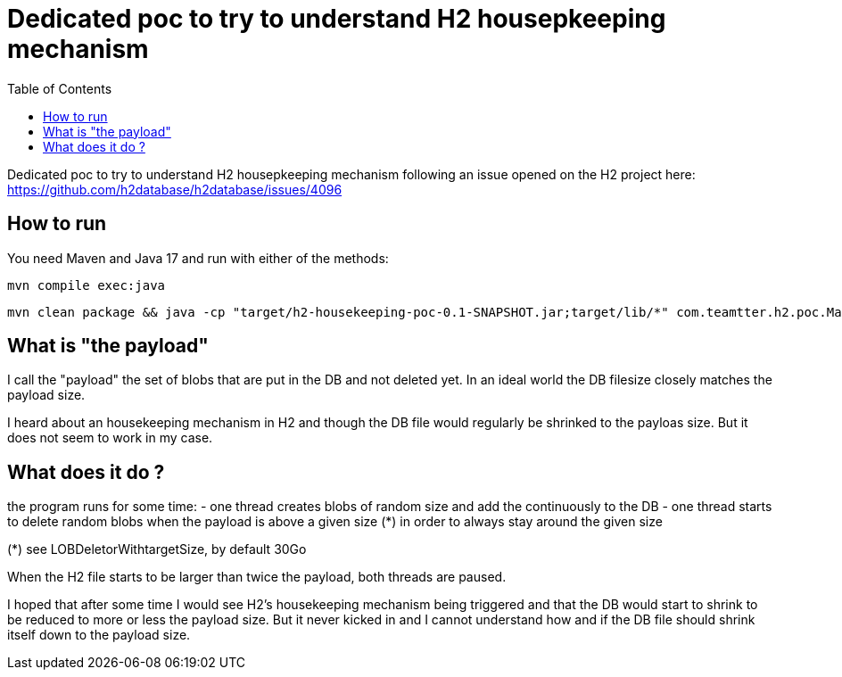 Dedicated poc to try to understand H2 housepkeeping mechanism
=============================================================
:toc: macro

toc::[]

Dedicated poc to try to understand H2 housepkeeping mechanism following an issue opened on the H2 project here: https://github.com/h2database/h2database/issues/4096

== How to run

You need Maven and Java 17 and run with either of the methods:

--------------------
mvn compile exec:java
--------------------

--------------------
mvn clean package && java -cp "target/h2-housekeeping-poc-0.1-SNAPSHOT.jar;target/lib/*" com.teamtter.h2.poc.Main ./target/DB
--------------------




== What is "the payload"

I call the "payload" the set of blobs that are put in the DB and not deleted yet.
In an ideal world the DB filesize closely matches the payload size.

I heard about an housekeeping mechanism in H2 and though the DB file would regularly be shrinked to the payloas size. But it does not seem to work in my case.

== What does it do ?

the program runs for some time:
 - one thread creates blobs of random size and add the continuously to the DB
 - one thread starts to delete random blobs when the payload is above a given size (*) in order to always stay around the given size

(*) see LOBDeletorWithtargetSize, by default 30Go

When the H2 file starts to be larger than twice the payload, both threads are paused.

I hoped that after some time I would see H2's housekeeping mechanism being triggered and that the
DB would start to shrink to be reduced to more or less the payload size.
But it never kicked in and I cannot understand how and if the DB file should shrink itself down to the payload size.